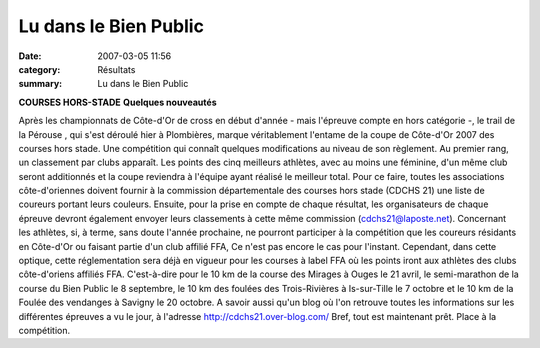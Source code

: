 Lu dans le Bien Public
======================

:date: 2007-03-05 11:56
:category: Résultats
:summary: Lu dans le Bien Public

**COURSES HORS-STADE** **Quelques nouveautés**

Après les championnats de Côte-d'Or de cross en début d'année - mais l'épreuve compte en hors catégorie -, le trail de la Pérouse  , qui s'est déroulé hier à Plombières, marque véritablement l'entame de la coupe de Côte-d'Or 2007 des courses hors stade.
Une compétition qui connaît quelques modifications au niveau de son règlement. Au premier rang, un classement par clubs apparaît. Les points des cinq meilleurs athlètes, avec au moins une féminine, d'un même club seront additionnés et la coupe reviendra à l'équipe ayant réalisé le meilleur total.
Pour ce faire, toutes les associations côte-d'oriennes doivent fournir à la commission départementale des courses hors stade (CDCHS 21) une liste de coureurs portant leurs couleurs. Ensuite, pour la prise en compte de chaque résultat, les organisateurs de chaque épreuve devront également envoyer leurs classements à cette même commission (cdchs21@laposte.net). Concernant les athlètes, si, à terme, sans doute l'année prochaine, ne pourront participer à la compétition que les coureurs résidants en Côte-d'Or ou faisant partie d'un club affilié FFA, Ce n'est pas encore le cas pour l'instant. Cependant, dans cette optique, cette réglementation sera déjà en vigueur pour les courses à label FFA où les points iront aux athlètes des clubs côte-d'oriens affiliés FFA. C'est-à-dire pour le 10 km  de la course des Mirages à Ouges le 21 avril, le semi-marathon de la course du Bien Public le 8 septembre, le 10 km  des foulées des Trois-Rivières à Is-sur-Tille le 7 octobre et le 10 km  de la Foulée  des vendanges à Savigny le 20 octobre.
A savoir aussi qu'un blog où l'on retrouve toutes les informations sur les différentes épreuves a vu le jour, à l'adresse http://cdchs21.over-blog.com/
Bref, tout est maintenant prêt. Place à la compétition.
